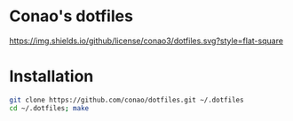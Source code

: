 #+author: conao
#+date: <2018-11-24 Sat>

* Conao's dotfiles
[[https://github.com/conao3/dotfiles.el][https://img.shields.io/github/license/conao3/dotfiles.svg?style=flat-square]]
* Installation
#+BEGIN_SRC bash
  git clone https://github.com/conao/dotfiles.git ~/.dotfiles
  cd ~/.dotfiles; make
#+END_SRC

